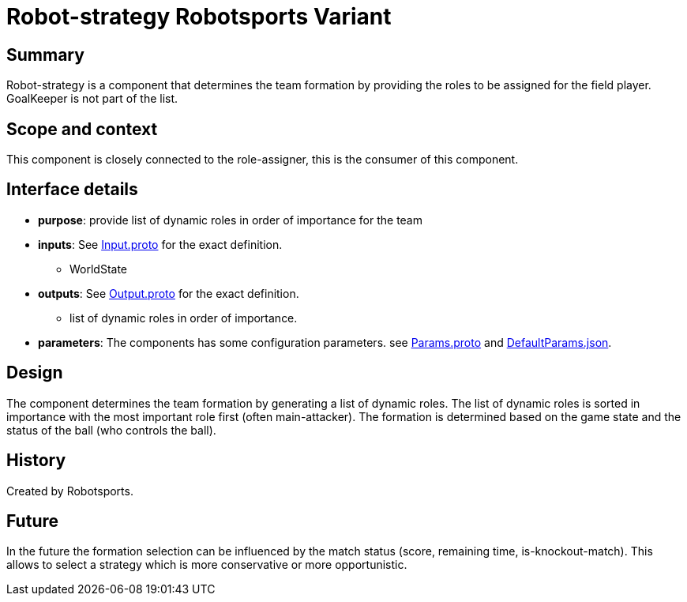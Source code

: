 
= Robot-strategy Robotsports Variant

== Summary

Robot-strategy is a component that determines the team formation by providing the roles 
to be assigned for the field player. GoalKeeper is not part of the list.

== Scope and context

This component is closely connected to the role-assigner, this is the consumer of this component. 

== Interface details

* **purpose**: provide list of dynamic roles in order of importance for the team 
* **inputs**: See link:./interface/Input.proto[Input.proto] for the exact definition.
    ** WorldState

* **outputs**:  See link:./interface/Output.proto[Output.proto] for the exact definition.
    ** list of dynamic roles in order of importance.

* *parameters*:
The components has some configuration parameters. 
see link:./interface/Params.proto[Params.proto] and
link:./interface/DefaultParams.json[DefaultParams.json].

== Design

The component determines the team formation by generating a list of dynamic roles.
The list of dynamic roles is sorted in importance with the most important role first (often main-attacker).
The formation is determined based on the game state and the status of the ball (who controls the ball).


== History

Created by Robotsports.

== Future
In the future the formation selection can be influenced by the match status (score, remaining time, is-knockout-match). This allows
to select a strategy which is more conservative or more opportunistic.  

